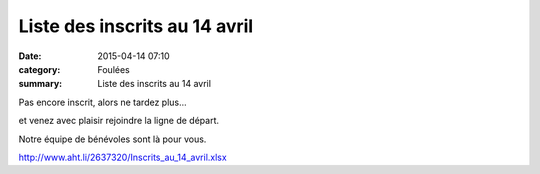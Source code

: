 Liste des inscrits au 14 avril
==============================

:date: 2015-04-14 07:10
:category: Foulées
:summary: Liste des inscrits au 14 avril

|Liste des inscrits au 14 avril|

Pas encore inscrit, alors ne tardez plus...


et venez avec plaisir rejoindre la ligne de départ.


Notre équipe de bénévoles sont là pour vous.


`http://www.aht.li/2637320/Inscrits_au_14_avril.xlsx <http://www.aht.li/2637320/Inscrits_au_14_avril.xlsx>`_

.. |Liste des inscrits au 14 avril| image:: http://assets.acr-dijon.org/old/httpimgover-blog-kiwicom149288520150414-ob_7b99eb_dscn9112.JPG
